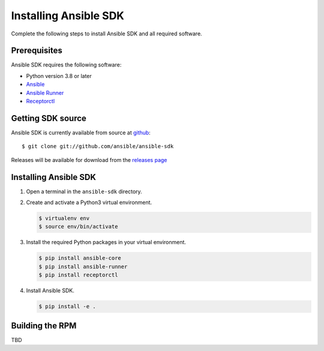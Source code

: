 .. _install_ansible_sdk:

Installing Ansible SDK
======================

Complete the following steps to install Ansible SDK and all required software.

Prerequisites
-------------

Ansible SDK requires the following software:

* Python version 3.8 or later
* `Ansible <https://docs.ansible.com/ansible-core/devel/#>`_
* `Ansible Runner <https://ansible-runner.readthedocs.io/en/stable/>`_
* `Receptorctl <https://receptor.readthedocs.io/en/latest/index.html#installation>`_

Getting SDK source
------------------

Ansible SDK is currently available from source at `github <https://github.com/ansible/ansible-sdk>`_::

    $ git clone git://github.com/ansible/ansible-sdk

Releases will be available for download from the `releases page <https://github.com/ansible/ansible-sdk/releases>`_

Installing Ansible SDK
----------------------

#. Open a terminal in the ``ansible-sdk`` directory.
#. Create and activate a Python3 virtual environment.

   .. code-block:: bash

       $ virtualenv env
       $ source env/bin/activate

#. Install the required Python packages in your virtual environment.

   .. code-block:: bash

       $ pip install ansible-core
       $ pip install ansible-runner
       $ pip install receptorctl

#. Install Ansible SDK.

   .. code-block:: bash
      
       $ pip install -e .

Building the RPM
----------------

TBD

